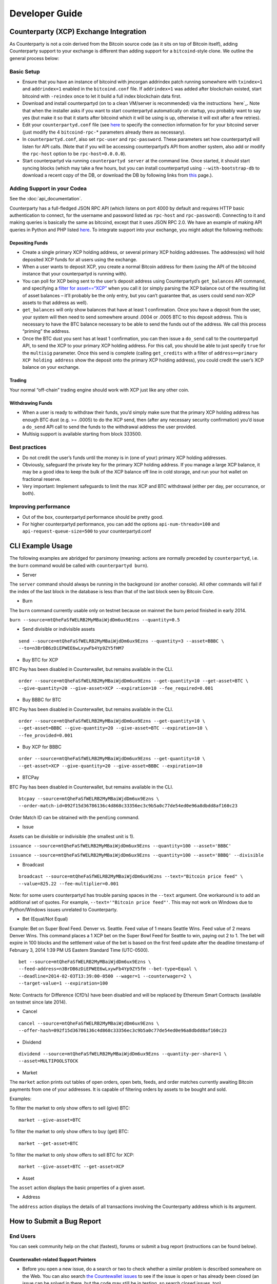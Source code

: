 Developer Guide
===============

Counterparty (XCP) Exchange Integration
---------------------------------------

As Counterparty is not a coin derived from the Bitcoin source code (as
it sits on top of Bitcoin itself), adding Counterparty support to your
exchange is different than adding support for a ``bitcoind``-style
clone. We outline the general process below:

Basic Setup
~~~~~~~~~~~

-  Ensure that you have an instance of bitcoind with jmcorgan addrindex
   patch running somewhere with ``txindex=1`` and ``addrindex=1``
   enabled in the ``bitcoind.conf`` file. If ``addrindex=1`` was added
   after blockchain existed, start bitcoind with ``-reindex`` once to
   let it build a full index blockchain data first.
-  Download and install counterpartyd (on to a clean VM/server is
   recommended) via the instructions `here`_. Note that when the
   installer asks if you want to start counterpartyd automatically on
   startup, you probably want to say yes (but make it so that it starts
   after bitcoind which it will be using is up, otherwise it will exit
   after a few retries).
-  Edit your ``counterpartyd.conf`` file (see
   `here <http://counterparty.io/docs/build-system/additional/>`__ to
   specify the connection information for for your bitcoind server (just
   modify the 4 ``bitcoind-rpc-``\ \* parameters already there as
   necessary).
-  In ``counterpartyd.conf``, also set ``rpc-user`` and
   ``rpc-password``. These parameters set how counterpartyd will listen
   for API calls. (Note that if you will be accessing counterpartyd’s
   API from another system, also add or modify the ``rpc-host`` option
   to be ``rpc-host=0.0.0.0``).
-  Start counterpartyd via running ``counterpartyd server`` at the
   command line. Once started, it should start syncing blocks (which may
   take a few hours, but you can install counterpartyd using
   ``--with-bootstrap-db`` to download a recent copy of the DB, or
   download the DB by following links from `this <http://support.counterparty.io/support/articles/5000003524-how-do-i-get-started-developing-on-counterparty->`_ page.).

Adding Support in your Codea
~~~~~~~~~~~~~~~~~~~~~~~~~~~

See the :doc:`api_documentation`.

Counterparty has a full-fledged JSON RPC API (which listens on port 4000
by default and requires HTTP basic authentication to connect, for the
username and password listed as ``rpc-host`` and ``rpc-password``).
Connecting to it and making queries is basically the same as bitcoind,
except that it uses JSON RPC 2.0. We have an example of making API
queries in Python and PHP listed
`here <http://counterparty.io/docs/counterpartyd/#connecting-and-making-requests>`__.
To integrate support into your exchange, you might adopt the following
methods:

Depositing Funds
''''''''''''''''

-  Create a single primary XCP holding address, or several primary XCP
   holding addresses. The address(es) will hold deposited XCP funds for
   all users using the exchange.
-  When a user wants to deposit XCP, you create a normal Bitcoin address
   for them (using the API of the bitcoind instance that your
   counterpartyd is running with).
-  You can poll for XCP being sent to the user’s deposit address using
   Counterpartyd’s ``get_balances`` API command, and specifying a
   `filter for
   asset==“XCP” <http://counterparty.io/docs/counterpartyd/#filtering-read-api-results>`_
   when you call it (or simply parsing the XCP balance out of the
   resulting list of asset balances – it’ll probably be the only entry,
   but you can’t guarantee that, as users could send non-XCP assets to
   that address as well).
-  ``get_balances`` will only show balances that have at least 1
   confirmation. Once you have a deposit from the user, your system will
   then need to send somewhere around .0004 or .0005 BTC to this deposit
   address. This is necessary to have the BTC balance necessary to be
   able to send the funds out of the address. We call this process
   “priming” the address.
-  Once the BTC dust you sent has at least 1 confirmation, you can then
   issue a ``do_send`` call to the counterpartyd API, to send the XCP to
   your primary XCP holding address. For this call, you should be able
   to just specify ``true`` for the ``multisig`` parameter. Once this
   send is complete (calling ``get_credits`` with a filter of
   ``address==primary XCP holding address`` show the deposit onto the
   primary XCP holding address), you could credit the user’s XCP balance
   on your exchange.

Trading
'''''''

Your normal “off-chain” trading engine should work with XCP just like
any other coin.

Withdrawing Funds
'''''''''''''''''

-  When a user is ready to withdraw their funds, you’d simply make sure
   that the primary XCP holding address has enough BTC dust (e.g. >=
   .0005) to do the XCP send, then (after any necessary security
   confirmation) you’d issue a ``do_send`` API call to send the funds to
   the withdrawal address the user provided.
-  Multisig support is available starting from block 333500.

Best practices
~~~~~~~~~~~~~~

-  Do not credit the user’s funds until the money is in (one of your)
   primary XCP holding addresses.
-  Obviously, safeguard the private key for the primary XCP holding
   address. If you manage a large XCP balance, it may be a good idea to
   keep the bulk of the XCP balance off line in cold storage, and run
   your hot wallet on fractional reserve.
-  Very important: Implement safeguards to limit the max XCP and BTC
   withdrawal (either per day, per occurrance, or both).

Improving performance
~~~~~~~~~~~~~~~~~~~~~

-  Out of the box, counterpartyd performance should be pretty good.
-  For higher counterpartyd performance, you can add the options
   ``api-num-threads=100`` and ``api-request-queue-size=500`` to your
   counterpartyd.conf
   

CLI Example Usage
-----------------

The following examples are abridged for parsimony (meaning: actions are
normally preceded by ``counterpartyd``, i.e. the ``burn`` command would
be called with ``counterpartyd burn``).

-  Server

The ``server`` command should always be running in the background (or
another console). All other commands will fail if the index of the last
block in the database is less than that of the last block seen by
Bitcoin Core.

-  Burn

The ``burn`` command currently usable only on testnet because on mainnet
the burn period finished in early 2014.

``burn --source=mtQheFaSfWELRB2MyMBaiWjdDm6ux9Ezns --quantity=0.5``

-  Send divisible or indivisible assets

::

    send --source=mtQheFaSfWELRB2MyMBaiWjdDm6ux9Ezns --quantity=3 --asset=BBBC \
    --to=n3BrDB6zDiEPWEE6wLxywFb4Yp9ZY5fHM7

-  Buy BTC for XCP

BTC Pay has been disabled in Counterwallet, but remains available in the
CLI.

::

    order --source=mtQheFaSfWELRB2MyMBaiWjdDm6ux9Ezns --get-quantity=10 --get-asset=BTC \
    --give-quantity=20 --give-asset=XCP --expiration=10 --fee_required=0.001

-  Buy BBBC for BTC

BTC Pay has been disabled in Counterwallet, but remains available in the
CLI.

::

    order --source=mtQheFaSfWELRB2MyMBaiWjdDm6ux9Ezns --get-quantity=10 \
    --get-asset=BBBC --give-quantity=20 --give-asset=BTC --expiration=10 \
    --fee_provided=0.001

-  Buy XCP for BBBC

::

    order --source=mtQheFaSfWELRB2MyMBaiWjdDm6ux9Ezns --get-quantity=10 \
    --get-asset=XCP --give-quantity=20 --give-asset=BBBC --expiration=10

-  BTCPay

BTC Pay has been disabled in Counterwallet, but remains available in the
CLI.

::

    btcpay --source=mtQheFaSfWELRB2MyMBaiWjdDm6ux9Ezns \
    --order-match-id=092f15d36786136c4d868c33356ec3c9b5a0c77de54ed0e96a8dbdd8af160c23

Order Match ID can be obtained with the ``pending`` command.

-  Issue

Assets can be divisible or indivisible (the smallest unit is 1).

``issuance --source=mtQheFaSfWELRB2MyMBaiWjdDm6ux9Ezns --quantity=100 --asset='BBBC'``

``issuance --source=mtQheFaSfWELRB2MyMBaiWjdDm6ux9Ezns --quantity=100 --asset='BBBQ' --divisible``

-  Broadcast

::

    broadcast --source=mtQheFaSfWELRB2MyMBaiWjdDm6ux9Ezns --text="Bitcoin price feed" \
    --value=825.22 --fee-multiplier=0.001

Note: for some users counterpartyd has trouble parsing spaces in the
``--text`` argument. One workaround is to add an additional set of
quotes. For example, ``--text='"Bitcoin price feed"'``. This may not
work on Windows due to Python/Windows issues unrelated to Counterparty.

-  Bet (Equal/Not Equal)

Example: Bet on Super Bowl Feed. Denver vs. Seattle. Feed value of 1
means Seattle Wins. Feed value of 2 means Denver Wins. This command
places a 1 XCP bet on the Super Bowl Feed for Seattle to win, paying out
2 to 1. The bet will expire in 100 blocks and the settlement value of
the bet is based on the first feed update after the deadline timestamp
of February 3, 2014 1:39 PM US Eastern Standard Time (UTC-0500).

::

    bet --source=mtQheFaSfWELRB2MyMBaiWjdDm6ux9Ezns \
    --feed-address=n3BrDB6zDiEPWEE6wLxywFb4Yp9ZY5fH --bet-type=Equal \
    --deadline=2014-02-03T13:39:00-0500 --wager=1 --counterwager=2 \
    --target-value=1 --expiration=100

Note: Contracts for Difference (CfD’s) have been disabled and will be
replaced by Ethereum Smart Contracts (available on testnet since late
2014).

-  Cancel

::

    cancel --source=mtQheFaSfWELRB2MyMBaiWjdDm6ux9Ezns \
    --offer-hash=092f15d36786136c4d868c33356ec3c9b5a0c77de54ed0e96a8dbdd8af160c23

-  Dividend

::

    dividend --source=mtQheFaSfWELRB2MyMBaiWjdDm6ux9Ezns --quantity-per-share=1 \
    --asset=MULTIPOOLSTOCK

-  Market

The ``market`` action prints out tables of open orders, open bets,
feeds, and order matches currently awaiting Bitcoin payments from one of
your addresses. It is capable of filtering orders by assets to be bought
and sold.

Examples:

To filter the market to only show offers to sell (give) BTC:

::

    market --give-asset=BTC

To filter the market to only show offers to buy (get) BTC:

::

    market --get-asset=BTC

To filter the market to only show offers to sell BTC for XCP:

::

    market --give-asset=BTC --get-asset=XCP

-  Asset

The ``asset`` action displays the basic properties of a given asset.

-  Address

The ``address`` action displays the details of all transactions
involving the Counterparty address which is its argument.


How to Submit a Bug Report
--------------------------

End Users
~~~~~~~~~

You can seek community help on the chat (fastest), forums or submit a
bug report (instructions can be found below).

Counterwallet-related Support Pointers
''''''''''''''''''''''''''''''''''''''''''''''''

-  Before you open a new issue, do a search or two to check whether a
   similar problem is described somewhere on the Web. You can also
   search `the Countewallet issues`_ to see if the issue is open or has
   already been closed (an issue can be solved in there, but the code
   may still be in testing, so search closed issues, too)
-  If you suspect the problem is browser-related (e.g. disappearing or
   malformed text), confirm the problem in another browser or in the
   Incognito/Private mode (using the same browser). Stale cache is
   sometimes reason for weird browser behavior.
-  In case of issues with transactions that require tracking, paste your
   address in text (not image!) format
-  Related KB/FAQs:

   -  `How to collect client-side debug info for Counterwallet
      problems?`_
   -  `Diagnostic options in Counterwallet settings`_

Developers
~~~~~~~~~~

Countewallet
''''''''''''''''

-  Please see the pointers for end users (above).
-  Since it’s easy to check JavaScript Debug Console, it’s usually a
   good idea to check that out first

counterpartyd
''''''''''''''''

-  Please do not submit bugs for unsupported environments (or at least
   not without needed details). For unsupported environments it is best
   to use the chat or forums
-  Collect and submit relevant information
-  Counterparty, Python, and OS version: normally it’s enough to submit
   just the ``counterpartyd`` version information, but sometimes - if
   installation or other issues are encountered, Python and OS version
   information may be useful as well
   
    - Counterpartyd version (`counterpartyd -V`)
    - Python: (How to get it: `counterpartyd -V` and (Ubuntu) `python3 -V`). On Windows it’s the same - you want the right Python version (Python 3) so use the full path to query it.
    - OS details (On Linux: `uname -a` and (Ubuntu) `cat /etc/issue.net`))
-  Whether you are using `develop` or `master` branch

-  Describe the issue and submit the logs

   -  Counterwallet-related problems: what happened, how to duplicate
      the issue, especially whether it was observed in another Web
      browser.
   -  ``counterpartyd``-related problems: provide the exact command that
      caused unexpected or wrong behavior, including transaction or
      address information because that allows the developers to see how
      it was processed by Counterparty. The locations of various logs
      can be found in product documentation (submit just the relevant
      part, usually the last few lines). In case of API errors, copy the
      error.

Where to submit bug reports/issues?
~~~~~~~~~~~~~~~~~~~~~~~~~~~~~~~~~~~

-  All Counterparty projects are hosted on Github and can be found at
   https://github.com/CounterpartyXCP.

   -  Counterwallet issues should go to the `Counterwallet` repo
   -  `counterpartyd` issues should be submitted to the
      `counterpartyd` repo
   -  Installation and upgrade issues should go to the
      `counterpartyd_build` repo

-  If you think you’ve identified a **security issue**, `check out the
   bounties page`_ and contact the Counterparty developers directly.

.. _check out the bounties page: http://counterparty.io/bounties/
.. _the Countewallet issues: https://github.com/CounterpartyXCP/counterwallet/issues
.. _How to collect client-side debug info for Counterwallet problems?: http://support.counterparty.io/solution/articles/5000013731-how-to-collect-client-side-debug-information-for-counterwallet-
.. _Diagnostic options in Counterwallet settings: http://support.counterparty.io/solution/articles/5000051310-what-do-various-strings-in-the-diagnostic-part-of-counterwallet-advanced-options-mean-
